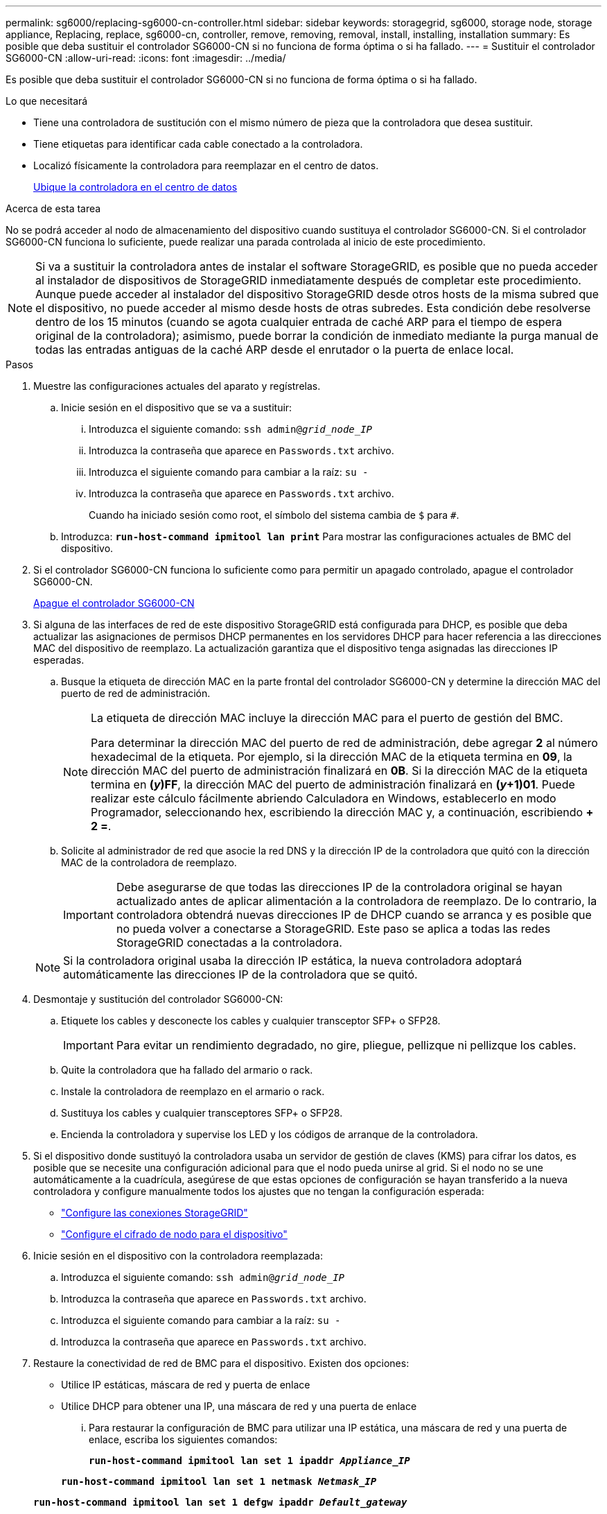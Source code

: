 ---
permalink: sg6000/replacing-sg6000-cn-controller.html 
sidebar: sidebar 
keywords: storagegrid, sg6000, storage node, storage appliance, Replacing, replace, sg6000-cn, controller, remove, removing, removal, install, installing, installation 
summary: Es posible que deba sustituir el controlador SG6000-CN si no funciona de forma óptima o si ha fallado. 
---
= Sustituir el controlador SG6000-CN
:allow-uri-read: 
:icons: font
:imagesdir: ../media/


[role="lead"]
Es posible que deba sustituir el controlador SG6000-CN si no funciona de forma óptima o si ha fallado.

.Lo que necesitará
* Tiene una controladora de sustitución con el mismo número de pieza que la controladora que desea sustituir.
* Tiene etiquetas para identificar cada cable conectado a la controladora.
* Localizó físicamente la controladora para reemplazar en el centro de datos.
+
xref:locating-controller-in-data-center.adoc[Ubique la controladora en el centro de datos]



.Acerca de esta tarea
No se podrá acceder al nodo de almacenamiento del dispositivo cuando sustituya el controlador SG6000-CN. Si el controlador SG6000-CN funciona lo suficiente, puede realizar una parada controlada al inicio de este procedimiento.


NOTE: Si va a sustituir la controladora antes de instalar el software StorageGRID, es posible que no pueda acceder al instalador de dispositivos de StorageGRID inmediatamente después de completar este procedimiento. Aunque puede acceder al instalador del dispositivo StorageGRID desde otros hosts de la misma subred que el dispositivo, no puede acceder al mismo desde hosts de otras subredes. Esta condición debe resolverse dentro de los 15 minutos (cuando se agota cualquier entrada de caché ARP para el tiempo de espera original de la controladora); asimismo, puede borrar la condición de inmediato mediante la purga manual de todas las entradas antiguas de la caché ARP desde el enrutador o la puerta de enlace local.

.Pasos
. Muestre las configuraciones actuales del aparato y regístrelas.
+
.. Inicie sesión en el dispositivo que se va a sustituir:
+
... Introduzca el siguiente comando: `ssh admin@_grid_node_IP_`
... Introduzca la contraseña que aparece en `Passwords.txt` archivo.
... Introduzca el siguiente comando para cambiar a la raíz: `su -`
... Introduzca la contraseña que aparece en `Passwords.txt` archivo.
+
Cuando ha iniciado sesión como root, el símbolo del sistema cambia de `$` para `#`.



.. Introduzca: `*run-host-command ipmitool lan print*` Para mostrar las configuraciones actuales de BMC del dispositivo.


. Si el controlador SG6000-CN funciona lo suficiente como para permitir un apagado controlado, apague el controlador SG6000-CN.
+
xref:shutting-down-sg6000-cn-controller.adoc[Apague el controlador SG6000-CN]

. Si alguna de las interfaces de red de este dispositivo StorageGRID está configurada para DHCP, es posible que deba actualizar las asignaciones de permisos DHCP permanentes en los servidores DHCP para hacer referencia a las direcciones MAC del dispositivo de reemplazo. La actualización garantiza que el dispositivo tenga asignadas las direcciones IP esperadas.
+
.. Busque la etiqueta de dirección MAC en la parte frontal del controlador SG6000-CN y determine la dirección MAC del puerto de red de administración.
+
[NOTE]
====
La etiqueta de dirección MAC incluye la dirección MAC para el puerto de gestión del BMC.

Para determinar la dirección MAC del puerto de red de administración, debe agregar *2* al número hexadecimal de la etiqueta. Por ejemplo, si la dirección MAC de la etiqueta termina en *09*, la dirección MAC del puerto de administración finalizará en *0B*. Si la dirección MAC de la etiqueta termina en *(_y_)FF*, la dirección MAC del puerto de administración finalizará en *(_y_+1)01*. Puede realizar este cálculo fácilmente abriendo Calculadora en Windows, establecerlo en modo Programador, seleccionando hex, escribiendo la dirección MAC y, a continuación, escribiendo *+ 2 =*.

====
.. Solicite al administrador de red que asocie la red DNS y la dirección IP de la controladora que quitó con la dirección MAC de la controladora de reemplazo.
+

IMPORTANT: Debe asegurarse de que todas las direcciones IP de la controladora original se hayan actualizado antes de aplicar alimentación a la controladora de reemplazo. De lo contrario, la controladora obtendrá nuevas direcciones IP de DHCP cuando se arranca y es posible que no pueda volver a conectarse a StorageGRID. Este paso se aplica a todas las redes StorageGRID conectadas a la controladora.

+

NOTE: Si la controladora original usaba la dirección IP estática, la nueva controladora adoptará automáticamente las direcciones IP de la controladora que se quitó.



. Desmontaje y sustitución del controlador SG6000-CN:
+
.. Etiquete los cables y desconecte los cables y cualquier transceptor SFP+ o SFP28.
+

IMPORTANT: Para evitar un rendimiento degradado, no gire, pliegue, pellizque ni pellizque los cables.

.. Quite la controladora que ha fallado del armario o rack.
.. Instale la controladora de reemplazo en el armario o rack.
.. Sustituya los cables y cualquier transceptores SFP+ o SFP28.
.. Encienda la controladora y supervise los LED y los códigos de arranque de la controladora.


. Si el dispositivo donde sustituyó la controladora usaba un servidor de gestión de claves (KMS) para cifrar los datos, es posible que se necesite una configuración adicional para que el nodo pueda unirse al grid. Si el nodo no se une automáticamente a la cuadrícula, asegúrese de que estas opciones de configuración se hayan transferido a la nueva controladora y configure manualmente todos los ajustes que no tengan la configuración esperada:
+
** link:../sg6000/configuring-storagegrid-connections.html["Configure las conexiones StorageGRID"]
** link:../admin/kms-overview-of-kms-and-appliance-configuration.html#set-up-the-appliance["Configure el cifrado de nodo para el dispositivo"]


. Inicie sesión en el dispositivo con la controladora reemplazada:
+
.. Introduzca el siguiente comando: `ssh admin@_grid_node_IP_`
.. Introduzca la contraseña que aparece en `Passwords.txt` archivo.
.. Introduzca el siguiente comando para cambiar a la raíz: `su -`
.. Introduzca la contraseña que aparece en `Passwords.txt` archivo.


. Restaure la conectividad de red de BMC para el dispositivo. Existen dos opciones:
+
** Utilice IP estáticas, máscara de red y puerta de enlace
** Utilice DHCP para obtener una IP, una máscara de red y una puerta de enlace
+
... Para restaurar la configuración de BMC para utilizar una IP estática, una máscara de red y una puerta de enlace, escriba los siguientes comandos:
+
`*run-host-command ipmitool lan set 1 ipaddr _Appliance_IP_*`

+
`*run-host-command ipmitool lan set 1 netmask _Netmask_IP_*`

+
`*run-host-command ipmitool lan set 1 defgw ipaddr _Default_gateway_*`

... Para restaurar la configuración de BMC a fin de utilizar DHCP a fin de obtener una IP, una máscara de red y una puerta de enlace, introduzca el siguiente comando:
+
`*run-host-command ipmitool lan set 1 ipsrc dhcp*`





. Después de restaurar la conectividad de red de BMC, conéctese a la interfaz de BMC para auditar y restaurar cualquier configuración de BMC personalizada adicional que pueda haber aplicado. Por ejemplo, se debe confirmar la configuración de los destinos de capturas SNMP y las notificaciones por correo electrónico. Consulte link:configuring-bmc-interface-sg6000.html["Configurar la interfaz de BMC"].
. Confirme que el nodo del dispositivo aparece en Grid Manager y que no aparece ninguna alerta.


.Información relacionada
xref:sg6000-cn-installing-into-cabinet-or-rack.adoc[SG6000-CN: Instalación en armario o bastidor]

xref:viewing-status-indicators-and-buttons-on-sg6000-cn-controller.adoc[Ver los indicadores de estado y los botones del controlador SG6000-CN]

xref:viewing-boot-up-codes-for-sg6000-cn-controller.adoc[Ver los códigos de arranque del controlador SG6000-CN]
